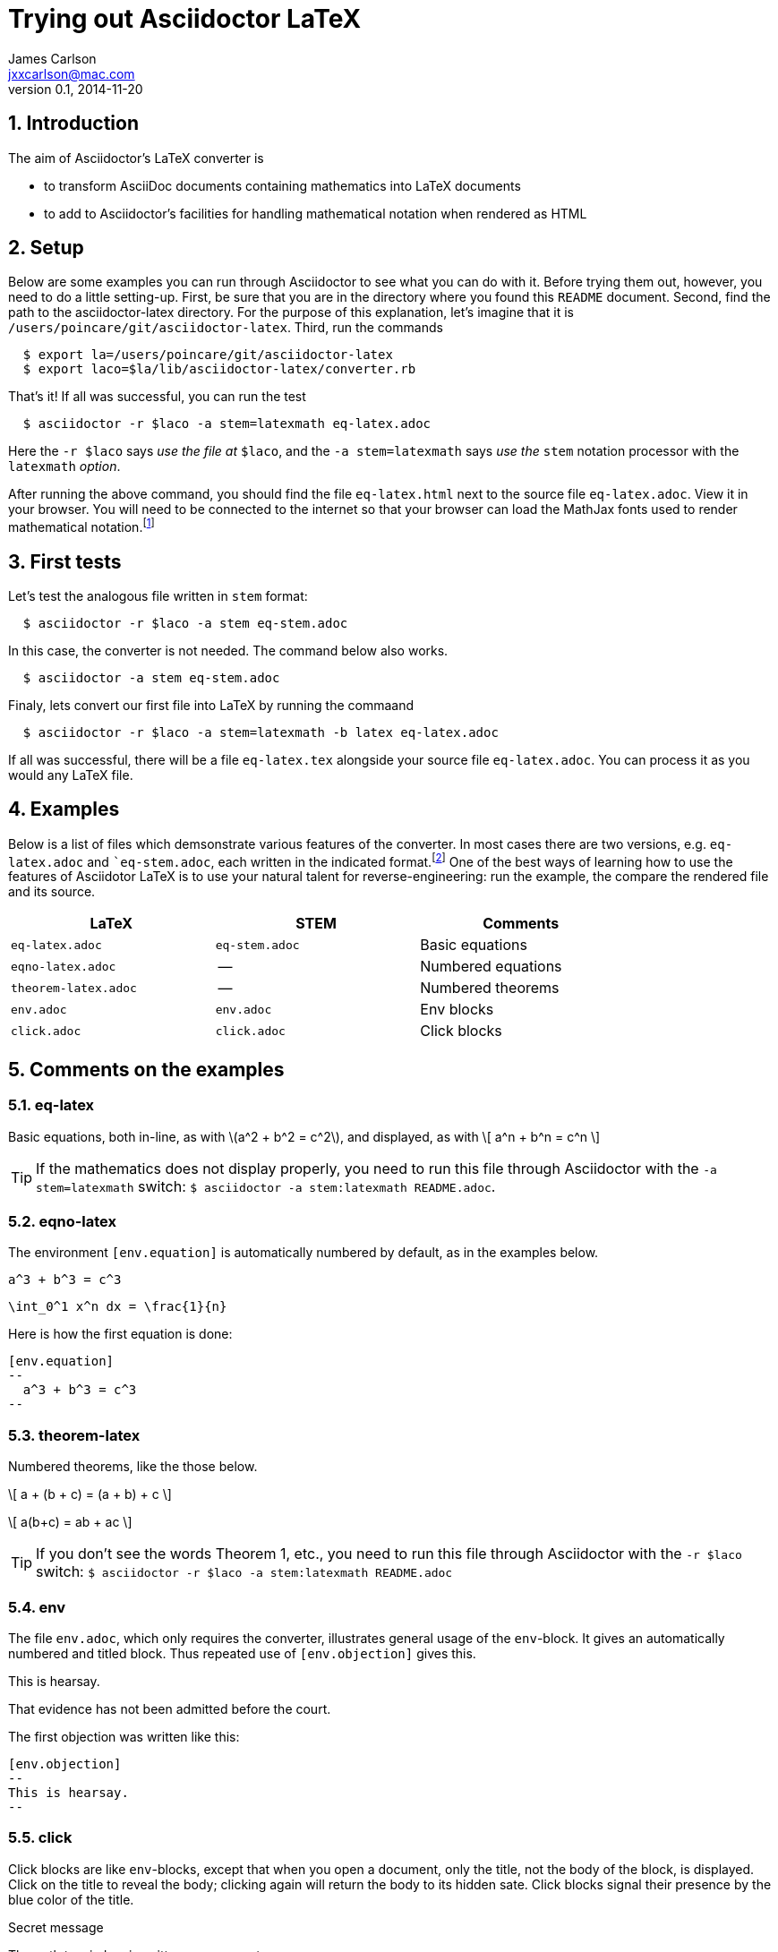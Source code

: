 = Trying out Asciidoctor LaTeX
James Carlson <jxxcarlson@mac.com>
v0.1, 2014-11-20


:numbered:
:toc2:
:max-width: 40%





== Introduction



The aim of Asciidoctor's LaTeX converter is 

- to transform AsciiDoc documents containing mathematics into LaTeX documents

- to add to Asciidoctor's facilities for handling mathematical notation when rendered as HTML

== Setup 

Below are some examples you can run through Asciidoctor to see what you can do with it.
Before trying them out, however, you need to do a little setting-up.  First, be
sure that you are in the directory where you found this `README` document.
Second,  find the path to the asciidoctor-latex directory.  For the purpose
of this explanation, let's imagine that it is 
`/users/poincare/git/asciidoctor-latex`. Third, run the commands
```
  $ export la=/users/poincare/git/asciidoctor-latex
  $ export laco=$la/lib/asciidoctor-latex/converter.rb
```

That's it!  If all was successful, you can run the test

```
  $ asciidoctor -r $laco -a stem=latexmath eq-latex.adoc
```

Here the `-r $laco` says _use the file at_ `$laco`, and the 
 `-a stem=latexmath` says _use the_ `stem` notation processor
with the `latexmath` _option_.

After running the above command, you should find the file `eq-latex.html`
next to the source file `eq-latex.adoc`. View it in your browser.
You will need to be connected to the internet so that your browser
can load the MathJax fonts used to render mathematical 
notation.footnote:[You can also install the fonts on your system.
See http://www.mathjax.org/help/fonts/[mathjax-fonts]. this will give you faster reponse.
Turning off your internet conneection makes it better still:-(]

== First tests

Let's test the analogous file written in `stem` format:

```
  $ asciidoctor -r $laco -a stem eq-stem.adoc
```

In this case, the converter is not needed.  The
command below also works.

```
  $ asciidoctor -a stem eq-stem.adoc
```

Finaly, lets convert our first file into LaTeX by running the commaand

```
  $ asciidoctor -r $laco -a stem=latexmath -b latex eq-latex.adoc
```
If all was successful, there will be a file `eq-latex.tex` alongside
your source file `eq-latex.adoc`.  You can process it as you
would any LaTeX file.




== Examples

Below is a list of files which demsonstrate various features
of the converter.  In most cases there are two versions, e.g.
`eq-latex.adoc` and ``eq-stem.adoc`, each written in the 
indicated format.footnote:[A missing entry in the table
may mean that a feature has not yet been implemented,
or that the file demonstrating it has not yet been
written and/or tested.]  One of the best ways
of learning how to use the features of 
Asciidotor LaTeX is to use your
natural talent for reverse-engineering:
run the example, the compare the rendered
file and its source.

[options=header, width=80%, align=center]
|===
| LaTeX | STEM | Comments
| `eq-latex.adoc` | `eq-stem.adoc` | Basic equations
| `eqno-latex.adoc` | --  | Numbered equations
| `theorem-latex.adoc` | -- | Numbered theorems
| `env.adoc` | `env.adoc` | Env blocks 
| `click.adoc` | `click.adoc`  | Click blocks
|===



== Comments on the examples

=== eq-latex

Basic equations, both in-line, as with \(a^2 + b^2 = c^2\),
and displayed, as with
\[
  a^n + b^n = c^n
\]

TIP: If the mathematics does not display properly,
 you need to run this file through Asciidoctor with the `-a stem=latexmath` switch:
`$ asciidoctor -a stem:latexmath README.adoc`.

=== eqno-latex


The environment `[env.equation]` is automatically
numbered by default, as in the examples below.


[env.equation]
--
  a^3 + b^3 = c^3
--


[env.equation]
--
  \int_0^1 x^n dx = \frac{1}{n}
--

Here is how the first equation is done:
----
[env.equation]
--
  a^3 + b^3 = c^3
--
----


=== theorem-latex

Numbered theorems, like the those below. 


[env.theorem]
--
\[
  a + (b + c) = (a + b) + c
\]
--

[env.theorem]
--
\[
  a(b+c) = ab + ac
\]
--

TIP: If you don't
see the words [red]#Theorem 1#, etc., 
you need to run this file through Asciidoctor with the `-r $laco` switch:
`$ asciidoctor -r $laco -a stem:latexmath README.adoc`


=== env

The file `env.adoc`, which only requires the converter,
illustrates general usage of the `env`-block.  It gives
an automatically numbered and titled block.  Thus repeated use
of `[env.objection]` gives this.

[env.objection]
--
This is hearsay.
--

[env.objection]
--
That evidence has not been admitted before the court.
--

The first objection was written like this:

----
[env.objection]
--
This is hearsay.
--
----

=== click


Click blocks are like `env`-blocks, except that 
when you open a document, only the title,
not the body of the block, is displayed.
Click on the title to reveal the body;
clicking again will return the body
to its hidden sate.  Click blocks
signal their presence by the blue
color of the title.

.Secret message
[click.message]
--
The path to wisdom is written on no
secret map.
--

Click blocks are useful in making up problem sets, 
homework assignments, study guides, etc.

NOTE: At the moment the ClickBlock Processor is configured
to load `jquery.js` from the root of this directory.
That is because I am in Beijing and most Google resources
are blocked.  

== Issues

The following have not yet been resolved.

. The matrix environment in `eq-stem.adoc` does not render correctly.
. Fix title in latex mode


